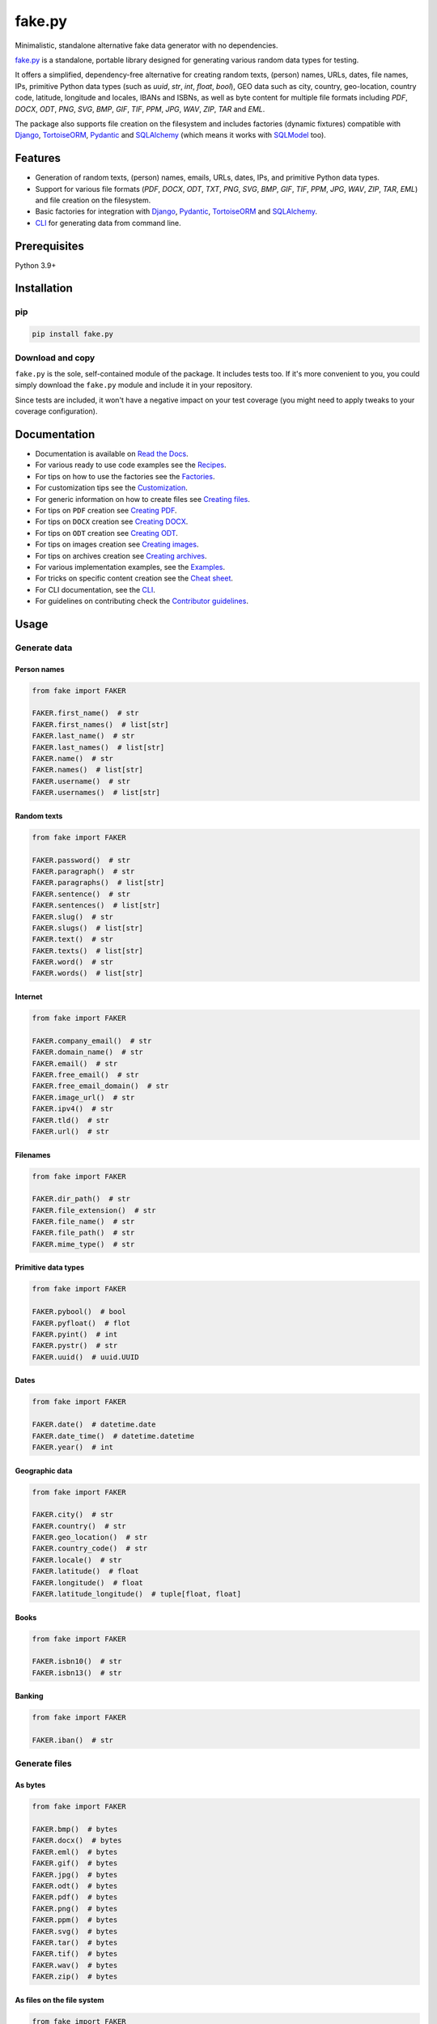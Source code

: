 =======
fake.py
=======
.. External references

.. _Faker: https://faker.readthedocs.io/
.. _factory_boy: https://factoryboy.readthedocs.io/
.. _faker-file: https://faker-file.readthedocs.io/
.. _Pillow: https://python-pillow.org/
.. _dateutil: https://dateutil.readthedocs.io/
.. _Django: https://www.djangoproject.com/
.. _TortoiseORM: https://tortoise.github.io/
.. _Pydantic: https://docs.pydantic.dev/
.. _SQLAlchemy: https://www.sqlalchemy.org/
.. _SQLModel: https://sqlmodel.tiangolo.com/
.. _Pathy: https://github.com/justindujardin/pathy
.. _django-storages: https://django-storages.readthedocs.io

.. Internal references

.. _fake.py: https://github.com/barseghyanartur/fake.py/
.. _Read the Docs: http://fakepy.readthedocs.io/
.. _Quick start: https://fakepy.readthedocs.io/en/latest/quick_start.html
.. _Recipes: https://fakepy.readthedocs.io/en/latest/recipes.html
.. _Factories: https://fakepy.readthedocs.io/en/latest/factories.html
.. _Customization: https://fakepy.readthedocs.io/en/latest/customization.html
.. _Creating files: https://fakepy.readthedocs.io/en/latest/creating_files.html
.. _Creating PDF: https://fakepy.readthedocs.io/en/latest/creating_pdf.html
.. _Creating DOCX: https://fakepy.readthedocs.io/en/latest/creating_docx.html
.. _Creating ODT: https://fakepy.readthedocs.io/en/latest/creating_odt.html
.. _Creating images: https://fakepy.readthedocs.io/en/latest/creating_images.html
.. _Creating archives: https://fakepy.readthedocs.io/en/latest/creating_archives.html
.. _Cheat sheet: https://fakepy.readthedocs.io/en/latest/cheatsheet.html
.. _Examples: https://github.com/barseghyanartur/fake.py/tree/main/examples
.. _CLI: https://fakepy.readthedocs.io/en/latest/cli.html
.. _Contributor guidelines: https://fakepy.readthedocs.io/en/latest/contributor_guidelines.html

.. Related projects

.. _fake-py-pathy-storage: https://github.com/barseghyanartur/fake-py-pathy-storage
.. _fake-py-django-storage: https://github.com/barseghyanartur/fake-py-django-storage
.. _fake-py-qt: https://github.com/barseghyanartur/fake-py-qt
.. _fake-py-wasm: https://github.com/barseghyanartur/fake-py-wasm
.. _fake-py-benchmarks: https://github.com/barseghyanartur/fake-py-benchmarks

Minimalistic, standalone alternative fake data generator with no dependencies.

.. image:: https://img.shields.io/pypi/v/fake.py.svg
   :target: https://pypi.python.org/pypi/fake.py
   :alt: PyPI Version

.. image:: https://img.shields.io/pypi/pyversions/fake.py.svg
    :target: https://pypi.python.org/pypi/fake.py/
    :alt: Supported Python versions

.. image:: https://github.com/barseghyanartur/fake.py/actions/workflows/test.yml/badge.svg?branch=main
   :target: https://github.com/barseghyanartur/fake.py/actions
   :alt: Build Status

.. image:: https://readthedocs.org/projects/fakepy/badge/?version=latest
    :target: http://fakepy.readthedocs.io
    :alt: Documentation Status

.. image:: https://img.shields.io/badge/license-MIT-blue.svg
   :target: https://github.com/barseghyanartur/fake.py/#License
   :alt: MIT

.. image:: https://coveralls.io/repos/github/barseghyanartur/fake.py/badge.svg?branch=main&service=github
    :target: https://coveralls.io/github/barseghyanartur/fake.py?branch=main
    :alt: Coverage

`fake.py`_ is a standalone, portable library designed for generating various
random data types for testing.

It offers a simplified, dependency-free alternative for creating random
texts, (person) names, URLs, dates, file names, IPs, primitive Python data
types (such as `uuid`, `str`, `int`, `float`, `bool`), GEO data such as city,
country, geo-location, country code, latitude, longitude and locales,
IBANs and ISBNs, as well as byte content for multiple file formats
including `PDF`, `DOCX`, `ODT`, `PNG`, `SVG`, `BMP`, `GIF`, `TIF`, `PPM`,
`JPG`, `WAV`, `ZIP`, `TAR` and `EML`.

The package also supports file creation on the filesystem and includes
factories (dynamic fixtures) compatible with `Django`_, `TortoiseORM`_,
`Pydantic`_ and `SQLAlchemy`_ (which means it works with `SQLModel`_ too).

Features
========
- Generation of random texts, (person) names, emails, URLs, dates, IPs, and
  primitive Python data types.
- Support for various file formats (`PDF`, `DOCX`, `ODT`, `TXT`, `PNG`, `SVG`,
  `BMP`, `GIF`, `TIF`, `PPM`, `JPG`, `WAV`, `ZIP`, `TAR`, `EML`) and file
  creation on the filesystem.
- Basic factories for integration with `Django`_, `Pydantic`_,
  `TortoiseORM`_ and `SQLAlchemy`_.
- `CLI`_ for generating data from command line.

Prerequisites
=============
Python 3.9+

Installation
============
pip
---

.. code-block:: sh

    pip install fake.py

Download and copy
-----------------
``fake.py`` is the sole, self-contained module of the package. It includes
tests too. If it's more convenient to you, you could simply download the
``fake.py`` module and include it in your repository.

Since tests are included, it won't have a negative impact on your test
coverage (you might need to apply tweaks to your coverage configuration).

Documentation
=============
- Documentation is available on `Read the Docs`_.
- For various ready to use code examples see the `Recipes`_.
- For tips on how to use the factories see the `Factories`_.
- For customization tips see the `Customization`_.
- For generic information on how to create files see `Creating files`_.
- For tips on ``PDF`` creation see `Creating PDF`_.
- For tips on ``DOCX`` creation see `Creating DOCX`_.
- For tips on ``ODT`` creation see `Creating ODT`_.
- For tips on images creation see `Creating images`_.
- For tips on archives creation see `Creating archives`_.
- For various implementation examples, see the `Examples`_.
- For tricks on specific content creation see the `Cheat sheet`_.
- For CLI documentation, see the `CLI`_.
- For guidelines on contributing check the `Contributor guidelines`_.

Usage
=====
Generate data
-------------
Person names
~~~~~~~~~~~~
.. code-block:: python
    :name: test_person_names

    from fake import FAKER

    FAKER.first_name()  # str
    FAKER.first_names()  # list[str]
    FAKER.last_name()  # str
    FAKER.last_names()  # list[str]
    FAKER.name()  # str
    FAKER.names()  # list[str]
    FAKER.username()  # str
    FAKER.usernames()  # list[str]

Random texts
~~~~~~~~~~~~
.. code-block:: python
    :name: test_random_texts

    from fake import FAKER

    FAKER.password()  # str
    FAKER.paragraph()  # str
    FAKER.paragraphs()  # list[str]
    FAKER.sentence()  # str
    FAKER.sentences()  # list[str]
    FAKER.slug()  # str
    FAKER.slugs()  # list[str]
    FAKER.text()  # str
    FAKER.texts()  # list[str]
    FAKER.word()  # str
    FAKER.words()  # list[str]

Internet
~~~~~~~~
.. code-block:: python
    :name: test_internet

    from fake import FAKER

    FAKER.company_email()  # str
    FAKER.domain_name()  # str
    FAKER.email()  # str
    FAKER.free_email()  # str
    FAKER.free_email_domain()  # str
    FAKER.image_url()  # str
    FAKER.ipv4()  # str
    FAKER.tld()  # str
    FAKER.url()  # str

Filenames
~~~~~~~~~
.. code-block:: python
    :name: test_filenames

    from fake import FAKER

    FAKER.dir_path()  # str
    FAKER.file_extension()  # str
    FAKER.file_name()  # str
    FAKER.file_path()  # str
    FAKER.mime_type()  # str

Primitive data types
~~~~~~~~~~~~~~~~~~~~
.. code-block:: python
    :name: test_primitive_data_types

    from fake import FAKER

    FAKER.pybool()  # bool
    FAKER.pyfloat()  # flot
    FAKER.pyint()  # int
    FAKER.pystr()  # str
    FAKER.uuid()  # uuid.UUID

Dates
~~~~~
.. code-block:: python
    :name: test_dates

    from fake import FAKER

    FAKER.date()  # datetime.date
    FAKER.date_time()  # datetime.datetime
    FAKER.year()  # int

Geographic data
~~~~~~~~~~~~~~~
.. code-block:: python
    :name: test_geographic_data

    from fake import FAKER

    FAKER.city()  # str
    FAKER.country()  # str
    FAKER.geo_location()  # str
    FAKER.country_code()  # str
    FAKER.locale()  # str
    FAKER.latitude()  # float
    FAKER.longitude()  # float
    FAKER.latitude_longitude()  # tuple[float, float]

Books
~~~~~
.. code-block:: python
    :name: test_books

    from fake import FAKER

    FAKER.isbn10()  # str
    FAKER.isbn13()  # str

Banking
~~~~~~~
.. code-block:: python
    :name: test_banking

    from fake import FAKER

    FAKER.iban()  # str

Generate files
--------------
As bytes
~~~~~~~~
.. code-block:: python
    :name: test_generate_files_as_bytes

    from fake import FAKER

    FAKER.bmp()  # bytes
    FAKER.docx()  # bytes
    FAKER.eml()  # bytes
    FAKER.gif()  # bytes
    FAKER.jpg()  # bytes
    FAKER.odt()  # bytes
    FAKER.pdf()  # bytes
    FAKER.png()  # bytes
    FAKER.ppm()  # bytes
    FAKER.svg()  # bytes
    FAKER.tar()  # bytes
    FAKER.tif()  # bytes
    FAKER.wav()  # bytes
    FAKER.zip()  # bytes

As files on the file system
~~~~~~~~~~~~~~~~~~~~~~~~~~~
.. code-block:: python
    :name: test_generate_files_as_files_on_file_system

    from fake import FAKER

    FAKER.bmp_file()  # str
    FAKER.docx_file()  # str
    FAKER.eml_file()  # str
    FAKER.gif_file()  # str
    FAKER.jpg_file()  # str
    FAKER.odt_file()  # str
    FAKER.pdf_file()  # str
    FAKER.png_file()  # str
    FAKER.ppm_file()  # str
    FAKER.svg_file()  # str
    FAKER.tar_file()  # str
    FAKER.tif_file()  # str
    FAKER.txt_file()  # str
    FAKER.wav_file()  # str
    FAKER.zip_file()  # str

Factories/dynamic fixtures
--------------------------
This is how you could define factories for `Django`_'s built-in ``Group``
and ``User`` models.

*Filename: factories.py*

.. code-block:: python
    :name: test_factories

    from django.contrib.auth.models import Group, User
    from fake import (
        DjangoModelFactory,
        FACTORY,
        PostSave,
        PreSave,
        trait,
    )


    class GroupFactory(DjangoModelFactory):
        """Group factory."""

        name = FACTORY.word()

        class Meta:
            model = Group
            get_or_create = ("name",)


    def set_password(user: User, password: str) -> None:
        """Helper function for setting password for the User."""
        user.set_password(password)


    def add_to_group(user: User, name: str) -> None:
        """Helper function for adding the User to a Group."""
        group = GroupFactory(name=name)
        user.groups.add(group)


    class UserFactory(DjangoModelFactory):
        """User factory."""

        username = FACTORY.username()
        first_name = FACTORY.first_name()
        last_name = FACTORY.last_name()
        email = FACTORY.email()
        date_joined = FACTORY.date_time()
        last_login = FACTORY.date_time()
        is_superuser = False
        is_staff = False
        is_active = FACTORY.pybool()
        password = PreSave(set_password, password="test1234")
        group = PostSave(add_to_group, name="Test group")

        class Meta:
            model = User
            get_or_create = ("username",)

        @trait
        def is_admin_user(self, instance: User) -> None:
            """Trait."""
            instance.is_superuser = True
            instance.is_staff = True
            instance.is_active = True

And this is how you could use it:

.. code-block:: python

    # Create just one user
    user = UserFactory()

    # Create 5 users
    users = UserFactory.create_batch(5)

    # Create a user using `is_admin_user` trait
    user = UserFactory(is_admin_user=True)

    # Create a user with custom password
    user = UserFactory(
        password=PreSave(set_password, password="another-password"),
    )

    # Add a user to another group
    user = UserFactory(
        group=PostSave(add_to_group, name="Another group"),
    )

    # Or even add user to multiple groups at once
    user = UserFactory(
        group_1=PostSave(add_to_group, name="Another group"),
        group_2=PostSave(add_to_group, name="Yet another group"),
    )

Customize
---------
Make your own custom providers and utilize factories with them.

*Filename: custom_fake.py*

.. code-block:: python
    :name: test_customize

    import random
    import string

    from fake import Faker, Factory, provider


    class CustomFaker(Faker):

        @provider
        def postal_code(self) -> str:
            number_part = "".join(random.choices(string.digits, k=4))
            letter_part = "".join(random.choices(string.ascii_uppercase, k=2))
            return f"{number_part} {letter_part}"


    FAKER = CustomFaker()
    FACTORY = Factory(FAKER)

Now you can use it as follows (make sure to import your custom instances
of ``FAKER`` and ``FACTORY``):

.. code-block:: python

    from custom_fake import FAKER  # Custom `FAKER` instance

    FAKER.postal_code()

Or as follows:

.. code-block:: python

    from fake import ModelFactory

    from custom_fake import FACTORY  # Custom `FACTORY` instance


    class AddressFactory(ModelFactory):

        # ... other definitions
        postal_code = FACTORY.postal_code()
        # ... other definitions

        class Meta:
            model = Address

Tests
=====

Run the tests with unittest:

.. code-block:: sh

    python -m unittest fake.py

Or pytest:

.. code-block:: sh

    pytest

Differences with alternatives
=============================
`fake.py`_ is `Faker`_ + `factory_boy`_ + `faker-file`_ in one package,
radically simplified and reduced in features, but without any external
dependencies (not even `Pillow`_ or `dateutil`_).

`fake.py`_ is modeled after the famous `Faker`_ package. Its' API is highly
compatible, although drastically reduced. It's not multilingual and does not
support postal codes or that many RAW file formats. However, you could easily
include it in your production setup without worrying about yet another
dependency.

On the other hand, `fake.py`_ factories look quite similar to `factory_boy`_
factories, although again - drastically simplified and reduced in
features.

The file generation part of `fake.py`_ is modelled after the `faker-file`_.
You don't get a large variety of file types supported and you don't have that
much control over the content of the files generated, but you get
dependency-free valid files and if that's all you need, you don't need to look
further.

However, at any point, if you discover that you "need more", go for `Faker`_,
`factory_boy`_ and `faker-file`_ combination.

Benchmarks
==========
See `fake-py-benchmarks`_ for the details.

Related projects
================
- `fake-py-pathy-storage`_: `Pathy`_ backed cloud storages for `fake.py`_.
  Supports `AWS S3`, `Google Cloud Storage` and `Azure Cloud Storage`.
- `fake-py-django-storage`_: `Django`_ and `django-storages`_ backed storages
  for `fake.py`_. Among others, supports `AWS S3`, `Google Cloud Storage` and
  `Azure Cloud Storage`.
- `fake-py-qt`_: Graphical user interface to `fake.py`_.
- `fake-py-wasm`_: `fake.py`_ on WASM (web assembly).

Writing documentation
=====================

Keep the following hierarchy.

.. code-block:: text

    =====
    title
    =====

    header
    ======

    sub-header
    ----------

    sub-sub-header
    ~~~~~~~~~~~~~~

    sub-sub-sub-header
    ^^^^^^^^^^^^^^^^^^

    sub-sub-sub-sub-header
    ++++++++++++++++++++++

    sub-sub-sub-sub-sub-header
    **************************

License
=======

MIT

Support
=======
For security issues contact me at the e-mail given in the `Author`_ section.

For overall issues, go to `GitHub <https://github.com/barseghyanartur/fake.py/issues>`_.

Author
======

Artur Barseghyan <artur.barseghyan@gmail.com>
